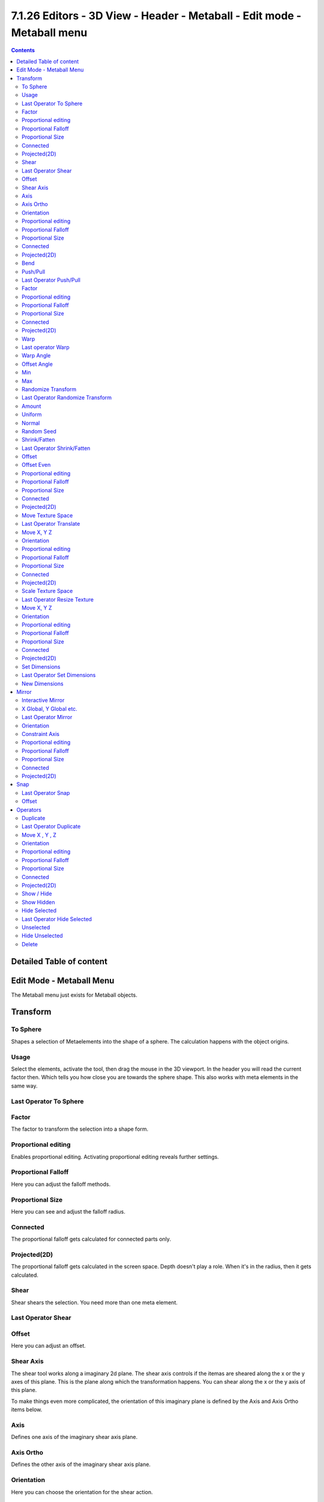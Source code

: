 *************************************************************************
7.1.26 Editors - 3D View - Header - Metaball -  Edit mode - Metaball menu
*************************************************************************

.. contents:: Contents




Detailed Table of content
=========================




Edit Mode - Metaball Menu
=========================

The Metaball menu just exists for Metaball objects.

.. image:: graphics/7.1.26_Editors_-_3D_View_-_Header_-_Metaball_-__Edit_mode_-_Metaball_menu/10000201000000BE000000A97CAD6B26EC3F5E98.png




Transform
=========

.. image:: graphics/7.1.26_Editors_-_3D_View_-_Header_-_Metaball_-__Edit_mode_-_Metaball_menu/10000201000000D3000000DA896901D8D8A69081.png



To Sphere
---------

Shapes a selection of Metaelements into the shape of a sphere. The calculation happens with the object origins.



Usage
-----

Select the elements, activate the tool, then drag the mouse in the 3D viewport. In the header you will read the current factor then. Which tells you how close you are towards the sphere shape. This also works with meta elements in the same way.

.. image:: graphics/7.1.26_Editors_-_3D_View_-_Header_-_Metaball_-__Edit_mode_-_Metaball_menu/10000201000000920000002B567D115A122ADB2E.png

.. image:: graphics/7.1.26_Editors_-_3D_View_-_Header_-_Metaball_-__Edit_mode_-_Metaball_menu/100002010000011A000001174587164953E7F536.png



Last Operator To Sphere
-----------------------



Factor
------

The factor to transform the selection into a shape form.



Proportional editing
--------------------

Enables proportional editing. Activating proportional editing reveals further settings.



Proportional Falloff
--------------------

Here you can adjust the falloff methods.



Proportional Size
-----------------

Here you can see and adjust the falloff radius.



Connected
---------

The proportional falloff gets calculated for connected parts only.



Projected(2D)
-------------

The proportional falloff gets calculated in the screen space. Depth doesn't play a role. When it's in the radius, then it gets calculated.



Shear
-----

Shear shears the selection. You need more than one meta element.



Last Operator Shear
-------------------



Offset
------

Here you can adjust an offset.



Shear Axis
----------

The shear tool works along a imaginary 2d plane. The shear axis controls if the itemas are sheared along the x or the y axes of this plane. This is the plane along which the transformation happens. You can shear along the x or the y axis of this plane.

To make things even more complicated, the orientation of this imaginary plane is defined by the Axis and Axis Ortho items below.



Axis
----

Defines one axis of the imaginary shear axis plane.



Axis Ortho
----------

Defines the other axis of the imaginary shear axis plane.



Orientation
-----------

Here you can choose the orientation for the shear action.



Proportional editing
--------------------

Enables proportional editing. Activating proportional editing reveals further settings.

.. image:: graphics/7.1.26_Editors_-_3D_View_-_Header_-_Metaball_-__Edit_mode_-_Metaball_menu/1000020100000119000000773CD5255E7E68F4C5.png



Proportional Falloff
--------------------

Here you can adjust the falloff methods.



Proportional Size
-----------------

Here you can see and adjust the falloff radius.



Connected
---------

The proportional falloff gets calculated for connected parts only.



Projected(2D)
-------------

The proportional falloff gets calculated in the screen space. Depth doesn't play a role. When it's in the radius, then it gets calculated.



Bend
----

Bends the selection. You need more than one meta element.



Push/Pull
---------

It pushes or pulls the object positions relative to the center of the selection.

You need more than one meta element.



Last Operator Push/Pull
-----------------------



Factor
------

Here you can adjust the strength of influence of the tool.



Proportional editing
--------------------

Enables proportional editing. Activating proportional editing reveals further settings.



Proportional Falloff
--------------------

Here you can adjust the falloff methods.



Proportional Size
-----------------

Here you can see and adjust the falloff radius.



Connected
---------

The proportional falloff gets calculated for connected parts only.



Projected(2D)
-------------

The proportional falloff gets calculated in the screen space. Depth doesn't play a role. When it's in the radius, then it gets calculated.



Warp
----

Warps a selection between two defined points. This also works with Metaballs. You need more than one metaball element.



Last operator Warp
------------------



Warp Angle
----------

The strength of the warp effect.



Offset Angle
------------

A offset angle to bend sidewards.



Min 
----

The start point.



Max
---

The end point.



Randomize Transform
-------------------

This tool allows randomizes the positions of the selected meta elements. 



Last Operator Randomize Transform
---------------------------------



Amount
------

Here you can adjust the amount.



Uniform
-------

The uniform offset distance. 



Normal
------

Align the offset direction to the normals.



Random Seed
-----------

The seed value for randomization.



Shrink/Fatten
-------------

Shrink/Fatten scales the selected geometry along its normals. Transform orientation and Pivot point gets ignored.

A positive value pushes the vertices outwards. A negative value pushes the vertices inwards.



Last Operator Shrink/Fatten
---------------------------

The Last Operator Shrink/Fatten panel gives you tools to adjust the Shrink/Fatten operation. Here you have numeric input for the strength and a few more options.



Offset
------

Offset is the strength of the offset for Shrink/Fatten.



Offset Even
-----------

Offset Even scales the selection to give more thickness in even areas.



Proportional editing
--------------------

Enables proportional editing. Activating proportional editing reveals further settings.



Proportional Falloff
--------------------

Here you can adjust the falloff methods.



Proportional Size
-----------------

Here you can see and adjust the falloff radius.



Connected
---------

The proportional falloff gets calculated for connected parts only.



Projected(2D)
-------------

The proportional falloff gets calculated in the screen space. Depth doesn't play a role. When it's in the radius, then it gets calculated.



Move Texture Space
------------------

Move Texture space is meant for mesh objects, but has also functionality with a meta object.

This tool relies at the move tool. With the difference that it moves the texture space instead of the object. It has also a very special use case, and just works with a material with a Texture Coordinate / Generated node. And requires to have the shading at Material or Rendered to see a result in the viewport.

.. image:: graphics/7.1.26_Editors_-_3D_View_-_Header_-_Metaball_-__Edit_mode_-_Metaball_menu/10000201000000670000001C082440F4E84BF28E.png

In the viewport you will see the UV cage in black color. In the header you will see the values for the current position of the UV cage.

.. image:: graphics/7.1.26_Editors_-_3D_View_-_Header_-_Metaball_-__Edit_mode_-_Metaball_menu/10000201000001520000001C4E92E015F53A0F84.png

Note that once done and applied, there is no way to reset the UV cage back to zero. When you repeat the operation, then the values will start at 0 again. Even when the UV cage is already offset.

.. image:: graphics/7.1.26_Editors_-_3D_View_-_Header_-_Metaball_-__Edit_mode_-_Metaball_menu/100002010000028200000103C1990CAEB16A1527.png



Last Operator Translate
-----------------------



Move X, Y Z
-----------

Here you can limit the position relative to the source object.



Orientation
-----------

Orientation is a drop-down box where you can choose the type of orientation for the mirroring action.



Proportional editing
--------------------

Enables proportional editing. Activating proportional editing reveals further settings.



Proportional Falloff
--------------------

Here you can adjust the falloff methods.



Proportional Size
-----------------

Here you can see and adjust the falloff radius.



Connected
---------

The proportional falloff gets calculated for connected parts only.



Projected(2D)
-------------

The proportional falloff gets calculated in the screen space. Depth doesn't play a role. When it's in the radius, then it gets calculated.



Scale Texture Space
-------------------

Scale Texture space is meant for mesh objects, but has also functionality with a meta object.

This tool relies at the scale tool. With the difference that it scales the texture space instead of the object. It has also a very special use case, and just works with a material with a Texture Coordinate / Generated node. And requires to have the shading at Material or Rendered to see a result in the viewport.

.. image:: graphics/7.1.26_Editors_-_3D_View_-_Header_-_Metaball_-__Edit_mode_-_Metaball_menu/10000201000000670000001C082440F4E84BF28E.png

In the viewport you will see the UV cage in black color. In the header you will see the values for the current position of the UV cage.

.. image:: graphics/7.1.26_Editors_-_3D_View_-_Header_-_Metaball_-__Edit_mode_-_Metaball_menu/10000201000001520000001C4E92E015F53A0F84.png

Note that once done and applied, there is no way to reset the UV cage back to zero. When you repeat the operation, then the values will start at 0 again. Even when the UV cage is already offset.

.. image:: graphics/7.1.26_Editors_-_3D_View_-_Header_-_Metaball_-__Edit_mode_-_Metaball_menu/10000201000003E1000001989B188B3DC790D0A9.png



Last Operator Resize Texture
----------------------------



Move X, Y Z
-----------

Here you can limit the position relative to the source object.



Orientation
-----------

Orientation is a drop-down box where you can choose the type of orientation for the mirroring action.



Proportional editing
--------------------

Enables proportional editing. Activating proportional editing reveals further settings.



Proportional Falloff
--------------------

Here you can adjust the falloff methods.



Proportional Size
-----------------

Here you can see and adjust the falloff radius.



Connected
---------

The proportional falloff gets calculated for connected parts only.



Projected(2D)
-------------

The proportional falloff gets calculated in the screen space. Depth doesn't play a role. When it's in the radius, then it gets calculated.



Set Dimensions
--------------

Edit Mode Only!

Normally all scale operations in Bforartists are relative to the current selection and dimensions. And you always start with a relative value of 1.

Set dimensions allows to scale object selections in absolute world values. No matter how the initial values are. The new values gets set in the Last Operator.

Set dimensions is an add-on. You can turn it off in the add-ons section of the user preferences when you want.



Last Operator Set Dimensions
----------------------------



New Dimensions
--------------

When you activate the tool then you will see the world coordinates of the selection. Here you can change the values to other world coordinates.




Mirror
======

Mirror mirrors the selected geometry along the defined axis. 

.. image:: graphics/7.1.26_Editors_-_3D_View_-_Header_-_Metaball_-__Edit_mode_-_Metaball_menu/10000201000000A8000000C897B4081B4E096A22.png



Interactive Mirror
------------------

Mirror by hotkeys. You activate the tool, type in x for x global for example, or x x for x local. And the selection gets mirrored



X Global, Y Global etc.
-----------------------

Mirrors the selection around the chosen axis.



Last Operator Mirror
--------------------

The Last Operator Mirror panel gives you tools to adjust the mirror action.



Orientation 
------------

Orientation is a drop-down box where you can choose the type of orientation for the mirroring action.



Constraint Axis
---------------

Constraint Axis gives you again the possibility to define the mirror axis. You can choose more than one axis here.



Proportional editing
--------------------

Enables proportional editing. Activating proportional editing reveals further settings.



Proportional Falloff
--------------------

Here you can adjust the falloff methods.



Proportional Size
-----------------

Here you can see and adjust the falloff radius.



Connected
---------

The proportional falloff gets calculated for connected parts only.



Projected(2D)
-------------

The proportional falloff gets calculated in the screen space. Depth doesn't play a role. When it's in the radius, then it gets calculated.




Snap
====

.. image:: graphics/7.1.26_Editors_-_3D_View_-_Header_-_Metaball_-__Edit_mode_-_Metaball_menu/10000201000000DD000000B2EBA6A7D76926CCBF.png

Here you can choose several methods to snap one element to another. The menu items should be self explaining.



Last Operator Snap
------------------

Some snap operations shows a last operation panel, some not.

.. image:: graphics/7.1.26_Editors_-_3D_View_-_Header_-_Metaball_-__Edit_mode_-_Metaball_menu/10000201000001190000003B7E6A699CC42AE3C5.png



Offset
------

If the selection should snap as a whole, or if each individual element of the selection should snap.




Operators
=========



Duplicate
---------

Duplicates the current selection.

The copy sticks to the mouse until you release it. A Right click while moving will reset the position of the duplicate. The duplicated part will be part of the same object.

When you drag the duplicate around you will see the position values in the header.



Last Operator Duplicate
-----------------------



Move X , Y , Z
--------------



Orientation
-----------

Here you can choose the orientation.



Proportional editing
--------------------

Enables proportional editing. Activating proportional editing reveals further settings.

.. image:: graphics/7.1.26_Editors_-_3D_View_-_Header_-_Metaball_-__Edit_mode_-_Metaball_menu/1000020100000119000000773CD5255E7E68F4C5.png



Proportional Falloff
--------------------

Here you can adjust the falloff methods.



Proportional Size
-----------------

Here you can see and adjust the falloff radius.



Connected
---------

The proportional falloff gets calculated for connected parts only.



Projected(2D)
-------------

The proportional falloff gets calculated in the screen space. Depth doesn't play a role. When it's in the radius, then it gets calculated.



Show / Hide
-----------



Show Hidden
-----------

Makes all geometry in the scene visible again.



Hide Selected
-------------

Hides the selected geometry.



Last Operator Hide Selected
---------------------------



Unselected
----------

Hides the not selected geometry.



Hide Unselected
---------------

Hides the not selected geometry. The selected geometry stays visible.



Delete
------

Deletes the current selection.






